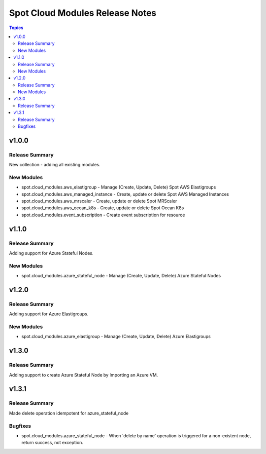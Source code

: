 ================================
Spot Cloud Modules Release Notes
================================

.. contents:: Topics


v1.0.0
======

Release Summary
---------------

New collection - adding all existing modules.

New Modules
-----------

- spot.cloud_modules.aws_elastigroup - Manage (Create, Update, Delete) Spot AWS Elastigroups
- spot.cloud_modules.aws_managed_instance - Create, update or delete Spot AWS Managed Instances
- spot.cloud_modules.aws_mrscaler - Create, update or delete Spot MRScaler
- spot.cloud_modules.aws_ocean_k8s - Create, update or delete Spot Ocean K8s
- spot.cloud_modules.event_subscription - Create event subscription for resource


v1.1.0
======

Release Summary
---------------

Adding support for Azure Stateful Nodes.

New Modules
-----------

- spot.cloud_modules.azure_stateful_node - Manage (Create, Update, Delete) Azure Stateful Nodes


v1.2.0
======

Release Summary
---------------

Adding support for Azure Elastigroups.

New Modules
-----------

- spot.cloud_modules.azure_elastigroup - Manage (Create, Update, Delete) Azure Elastigroups


v1.3.0
======

Release Summary
---------------

Adding support to create Azure Stateful Node by Importing an Azure VM.


v1.3.1
======

Release Summary
---------------

Made delete operation idempotent for azure_stateful_node

Bugfixes
--------

- spot.cloud_modules.azure_stateful_node - When 'delete by name' operation is triggered for a non-existent node, return success, not exception.